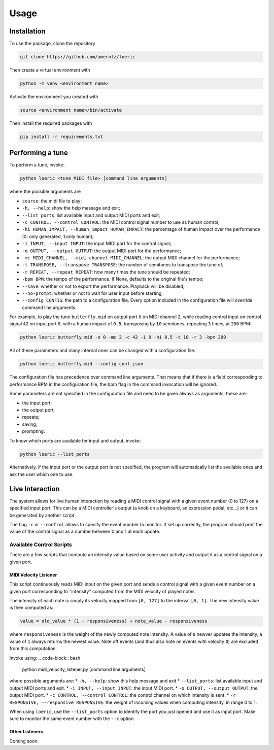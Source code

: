 Usage
=====

.. _installation:

Installation
------------
To use the package, clone the repository

.. code-block:: console

   git clone https://github.com/amerotz/loeric

Then create a virtual environment with

.. code-block:: bash

   python -m venv <environment name>

Activate the environment you created with

.. code-block:: bash

   source <environment name>/bin/activate

Then install the required packages with

.. code-block:: bash

   pip install -r requirements.txt

Performing a tune
-----------------
To perform a tune, invoke:

.. code-block:: bash

   python loeric <tune MIDI file> [command line arguments]

where the possible arguments are

* ``source``: the midi file to play;
* ``-h, --help``: show the help message and exit;
* ``--list_ports``: list available input and output MIDI ports and exit;
* ``-c CONTROL, --control CONTROL``: the MIDI control signal number to use as human control;
* ``-hi HUMAN_IMPACT, --human_impact HUMAN_IMPACT``: the percentage of human impact over the performance (0: only generated, 1:only human);
* ``-i INPUT, --input INPUT``: the input MIDI port for the control signal;
* ``-o OUTPUT, --output OUTPUT``: the output MIDI port for the performance;
* ``-mc MIDI_CHANNEL, --midi-channel MIDI_CHANNEL``: the output MIDI channel for the performance;
* ``-t TRANSPOSE, --transpose TRANSPOSE``: the number of semitones to transpose the tune of;
* ``-r REPEAT, --repeat REPEAT``: how many times the tune should be repeated;
* ``-bpm BPM``: the tempo of the performance. If None, defaults to the original file's tempo;
* ``--save``: whether or not to export the performance. Playback will be disabled;
* ``--no-prompt``: whether or not to wait for user input before starting;
* ``--config CONFIG``: the path to a configuration file. Every option included in the configuration file will override command line arguments.

For example, to play the tune ``butterfly.mid`` on output port ``0`` on MIDI channel ``2``, while reading control input on control signal ``42`` on input port ``0``, with a human impact of ``0.5``, transposing by ``10`` semitones, repeating ``3`` times, at ``200`` BPM:

.. code-block:: bash

   python loeric butterfly.mid -o 0 -mc 2 -c 42 -i 0 -hi 0.5 -t 10 -r 3 -bpm 200

All of these parameters and many internal ones can be changed with a configuration file:

.. code-block:: bash

   python loeric butterfly.mid --config conf.json

The configuration file has precedence over command line arguments. That means that if there is a field corresponding to performance BPM in the configuration file, the bpm flag in the command invocation will be ignored.

Some parameters are not specified in the configuration file and need to be given always as arguments; these are:

* the input port;
* the output port;
* repeats;
* saving;
* prompting.

To know which ports are available for input and output, invoke:

.. code-block:: bash

   python loeric --list_ports

Alternatively, if the input port or the output port is not specified, the program will automatically list the available ones and ask the user which one to use.

Live Interaction
----------------
The system allows for live human interaction by reading a MIDI control signal with a given event number (0 to 127) on a specified input port. This can be a MIDI controller's output (a knob on a keyboard, an expression pedal, etc...) or it can be generated by another script.

The flag ``-c`` or ``--control`` allows to specify the event number to monitor. If set up correctly, the program should print the value of the control signal as a number between 0 and 1 at each update.

Available Control Scripts
*************************

There are a few scripts that compute an intensity value based on some user activity and output it as a control signal on a given port.

MIDI Velocity Listener
^^^^^^^^^^^^^^^^^^^^^^

This script continuously reads MIDI input on the given port and sends a control signal with a given event number on a given port corresponding to "intensity" computed from the MIDI velocity of played notes.

The intensity of each note is simply its velocity mapped from ``[0, 127]`` to the interval ``[0, 1]``. The new intensity value is then computed as:

.. code-block:: python

   value = old_value * (1 - responsiveness) + note_value - responsiveness

where ``responsiveness`` is the weight of the newly computed note intensity. A value of ``0`` newver updates the intensity, a value of ``1`` always returns the newest value. Note off events (and thus also note on events with velocity ``0``) are excluded from this computation.

Invoke using:
.. code-block:: bash

   python midi_velocity_listener.py [command line arguments]


where possible arguments are:
* ``-h, --help``: show this help message and exit
* ``--list_ports``: list available input and output MIDI ports and exit.
* ``-i INPUT, --input INPUT``: the input MIDI port.
* ``-o OUTPUT, --output OUTPUT``: the output MIDI port.
* ``-c CONTROL, --control CONTROL``: the control channel on which intensity is sent.
* ``-r RESPONSIVE, --responsive RESPONSIVE``: the weight of incoming values when computing intensity, in range 0 to 1.

When using ``loeric``, use the ``--list_ports`` option to identify the port you just opened and use it as input port. Make sure to monitor the same event number with the ``--c`` option.

Other Listeners
^^^^^^^^^^^^^^^

Coming soon.
